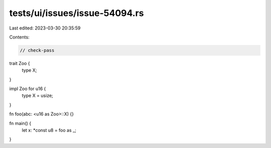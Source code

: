 tests/ui/issues/issue-54094.rs
==============================

Last edited: 2023-03-30 20:35:59

Contents:

.. code-block:: rs

    // check-pass
trait Zoo {
    type X;
}

impl Zoo for u16 {
    type X = usize;
}

fn foo(abc: <u16 as Zoo>::X) {}

fn main() {
    let x: *const u8 = foo as _;
}


